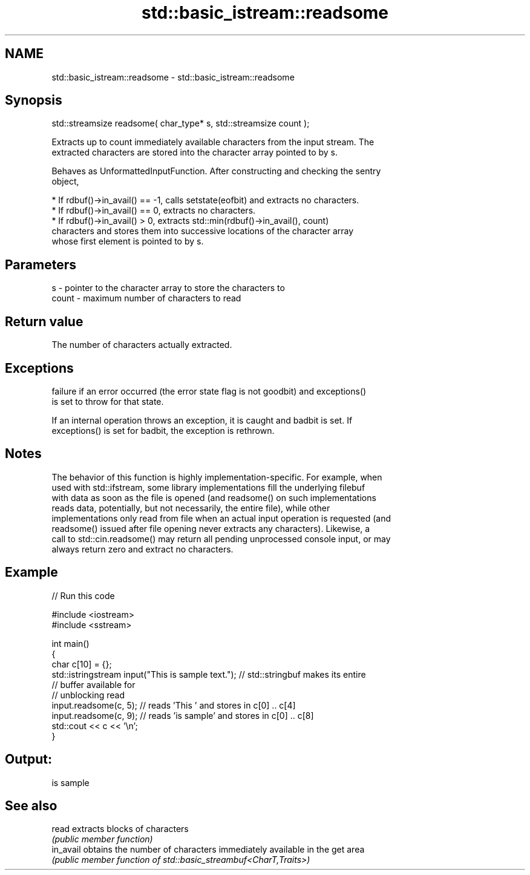.TH std::basic_istream::readsome 3 "2024.06.10" "http://cppreference.com" "C++ Standard Libary"
.SH NAME
std::basic_istream::readsome \- std::basic_istream::readsome

.SH Synopsis
   std::streamsize readsome( char_type* s, std::streamsize count );

   Extracts up to count immediately available characters from the input stream. The
   extracted characters are stored into the character array pointed to by s.

   Behaves as UnformattedInputFunction. After constructing and checking the sentry
   object,

     * If rdbuf()->in_avail() == -1, calls setstate(eofbit) and extracts no characters.
     * If rdbuf()->in_avail() == 0, extracts no characters.
     * If rdbuf()->in_avail() > 0, extracts std::min(rdbuf()->in_avail(), count)
       characters and stores them into successive locations of the character array
       whose first element is pointed to by s.

.SH Parameters

   s     - pointer to the character array to store the characters to
   count - maximum number of characters to read

.SH Return value

   The number of characters actually extracted.

.SH Exceptions


   failure if an error occurred (the error state flag is not goodbit) and exceptions()
   is set to throw for that state.

   If an internal operation throws an exception, it is caught and badbit is set. If
   exceptions() is set for badbit, the exception is rethrown.

.SH Notes

   The behavior of this function is highly implementation-specific. For example, when
   used with std::ifstream, some library implementations fill the underlying filebuf
   with data as soon as the file is opened (and readsome() on such implementations
   reads data, potentially, but not necessarily, the entire file), while other
   implementations only read from file when an actual input operation is requested (and
   readsome() issued after file opening never extracts any characters). Likewise, a
   call to std::cin.readsome() may return all pending unprocessed console input, or may
   always return zero and extract no characters.

.SH Example


// Run this code

 #include <iostream>
 #include <sstream>

 int main()
 {
     char c[10] = {};
     std::istringstream input("This is sample text."); // std::stringbuf makes its entire
                                                       // buffer available for
                                                       // unblocking read
     input.readsome(c, 5); // reads 'This ' and stores in c[0] .. c[4]
     input.readsome(c, 9); // reads 'is sample' and stores in c[0] .. c[8]
     std::cout << c << '\\n';
 }

.SH Output:

 is sample

.SH See also

   read     extracts blocks of characters
            \fI(public member function)\fP
   in_avail obtains the number of characters immediately available in the get area
            \fI(public member function of std::basic_streambuf<CharT,Traits>)\fP
